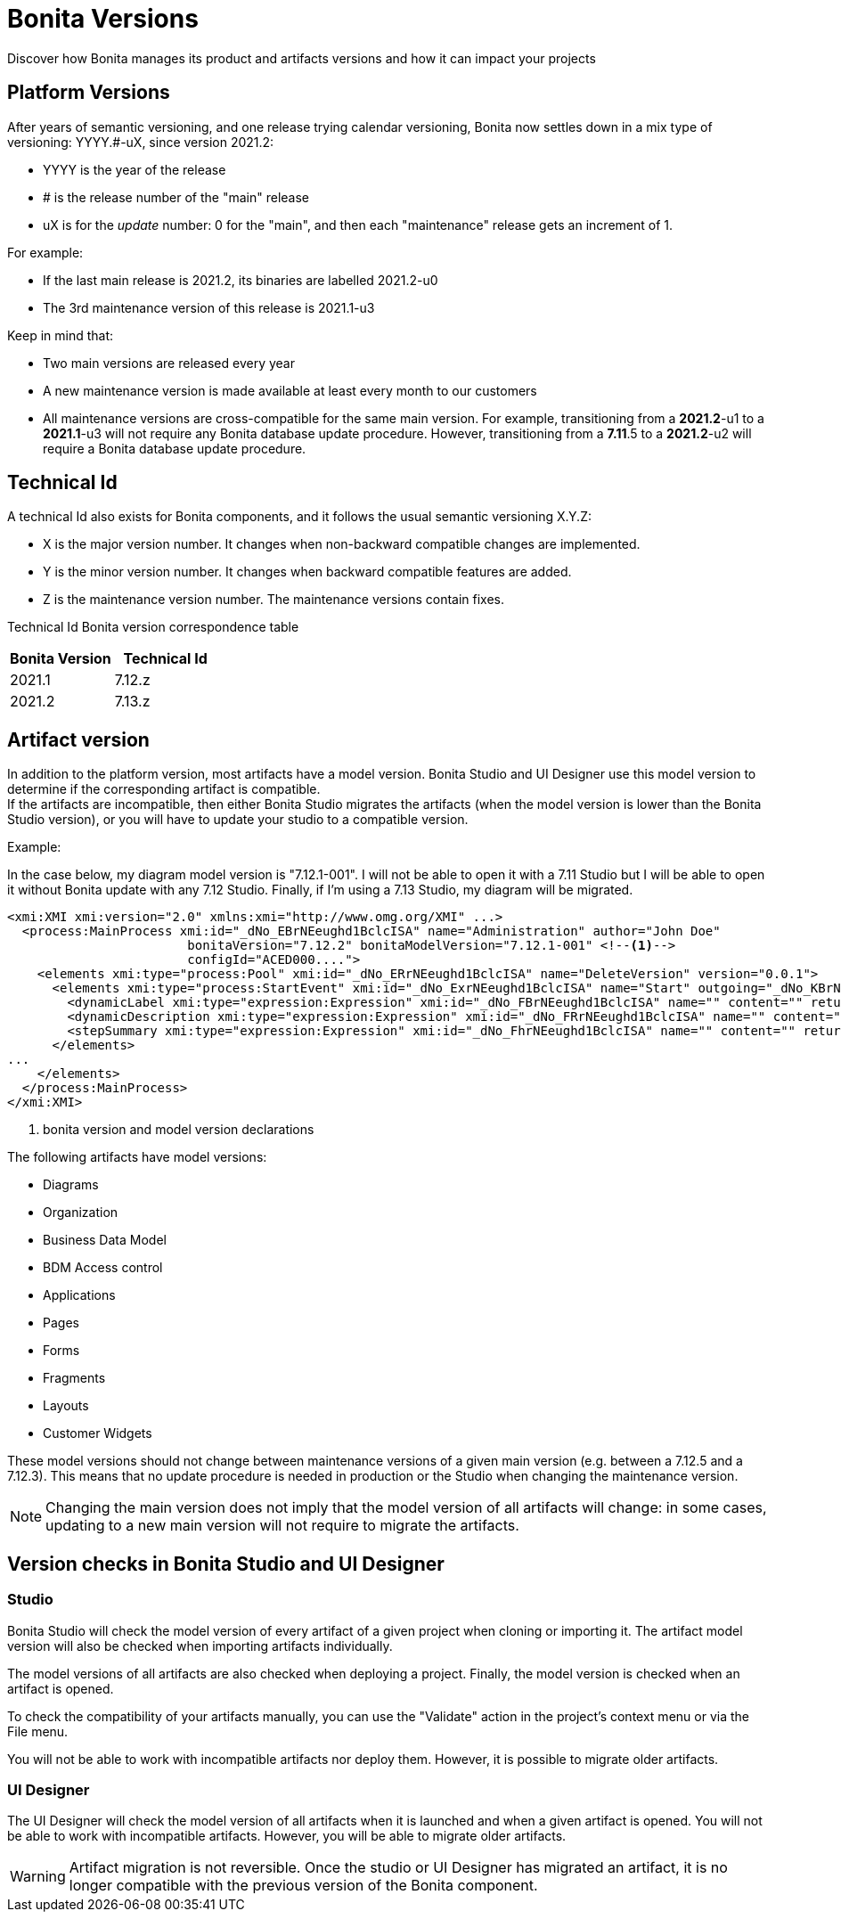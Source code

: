 = Bonita Versions
:description: Discover how Bonita manages its product and artifacts versions and how it can impact your projects
:page-aliases: ROOT:product-versioning.adoc

{description}

== Platform Versions

After years of semantic versioning, and one release trying calendar versioning, Bonita now settles down in a mix type of versioning: YYYY.#-uX, since version 2021.2:

* YYYY is the year of the release
* # is the release number of the "main" release
* uX is for the _update_ number: 0 for the "main", and then each "maintenance" release gets an increment of 1. 

For example:

* If the last main release is 2021.2, its binaries are labelled 2021.2-u0
* The 3rd maintenance version of this release is 2021.1-u3

Keep in mind that:

* Two main versions are released every year
* A new maintenance version is made available at least every month to our customers 
* All maintenance versions are cross-compatible for the same main version. For example, transitioning from a *2021.2*-u1 to a *2021.1*-u3 will not require any Bonita database update procedure. However, transitioning from a *7.11*.5 to a *2021.2*-u2 will require a Bonita database update procedure.

== Technical Id

A technical Id also exists for Bonita components, and it follows the usual semantic versioning X.Y.Z:

* X is the major version number. It changes when non-backward compatible changes are implemented.
* Y is the minor version number. It changes when backward compatible features are added. 
* Z is the maintenance version number. The maintenance versions contain fixes. 

Technical Id Bonita version correspondence table

|===
| Bonita Version | Technical Id

| 2021.1
| 7.12.z
| 2021.2
| 7.13.z
|===

== Artifact version

In addition to the platform version, most artifacts have a model version. Bonita Studio and UI Designer use this model version to determine if the corresponding artifact is compatible. +
If the artifacts are incompatible, then either Bonita Studio migrates the artifacts (when the model version is lower than the Bonita Studio version), or you will have to update your studio to a compatible version. +

Example:

In the case below, my diagram model version is "7.12.1-001". I will not be able to open it with a 7.11 Studio but I will be able to open it without Bonita update with any 7.12 Studio. Finally, if I'm using a 7.13 Studio, my diagram will be migrated.


[source,xml]
----
<xmi:XMI xmi:version="2.0" xmlns:xmi="http://www.omg.org/XMI" ...>
  <process:MainProcess xmi:id="_dNo_EBrNEeughd1BclcISA" name="Administration" author="John Doe"
                        bonitaVersion="7.12.2" bonitaModelVersion="7.12.1-001" <!--1-->
                        configId="ACED000....">
    <elements xmi:type="process:Pool" xmi:id="_dNo_ERrNEeughd1BclcISA" name="DeleteVersion" version="0.0.1">
      <elements xmi:type="process:StartEvent" xmi:id="_dNo_ExrNEeughd1BclcISA" name="Start" outgoing="_dNo_KBrNEeughd1BclcISA">
        <dynamicLabel xmi:type="expression:Expression" xmi:id="_dNo_FBrNEeughd1BclcISA" name="" content="" returnTypeFixed="true"/>
        <dynamicDescription xmi:type="expression:Expression" xmi:id="_dNo_FRrNEeughd1BclcISA" name="" content="" returnTypeFixed="true"/>
        <stepSummary xmi:type="expression:Expression" xmi:id="_dNo_FhrNEeughd1BclcISA" name="" content="" returnTypeFixed="true"/>
      </elements>
...
    </elements>
  </process:MainProcess>
</xmi:XMI>
----
<1> bonita version and model version declarations

The following artifacts have model versions:

* Diagrams
* Organization
* Business Data Model
* BDM Access control
* Applications
* Pages
* Forms
* Fragments
* Layouts
* Customer Widgets

These model versions should not change between maintenance versions of a given main version (e.g. between a 7.12.5 and a 7.12.3). This means that no update procedure is needed in production or the Studio when changing the maintenance version.

[NOTE]
====

Changing the main version does not imply that the model version of all artifacts will change: in some cases, updating to a new main version will not require to migrate the artifacts.
====

== Version checks in Bonita Studio and UI Designer

=== Studio

Bonita Studio will check the model version of every artifact of a given project when cloning or importing it. The artifact model version will also be checked when importing artifacts individually.

The model versions of all artifacts are also checked when deploying a project. Finally, the model version is checked when an artifact is opened.

To check the compatibility of your artifacts manually, you can use the "Validate" action in the project's context menu or via the File menu.

You will not be able to work with incompatible artifacts nor deploy them. However, it is possible to migrate older artifacts.

=== UI Designer

The UI Designer will check the model version of all artifacts when it is launched and when a given artifact is opened. You will not be able to work with incompatible artifacts. However, you will be able to migrate older artifacts.

[WARNING]
====

Artifact migration is not reversible. Once the studio or UI Designer has migrated an artifact, it is no longer compatible with the previous version of the Bonita component.
====
